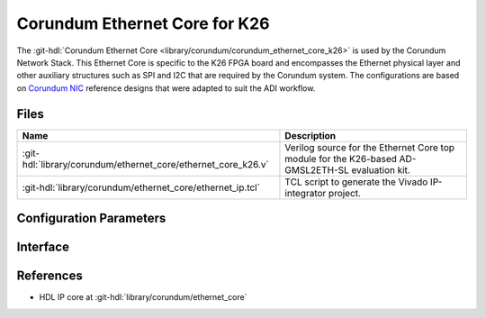 .. _corundum_ethernet_core_k26:

Corundum Ethernet Core for K26
================================================================================

.. hdl-component-diagram::

The :git-hdl:`Corundum Ethernet Core <library/corundum/corundum_ethernet_core_k26>`
is used by the Corundum Network Stack. This Ethernet Core is specific to the K26
FPGA board and encompasses the Ethernet physical layer and other auxiliary
structures such as SPI and I2C that are required by the Corundum system. The
configurations are based on
`Corundum NIC <https://github.com/ucsdsysnet/corundum>`__ reference designs that
were adapted to suit the ADI workflow.

Files
--------------------------------------------------------------------------------

.. list-table::
   :header-rows: 1

   * - Name
     - Description
   * - :git-hdl:`library/corundum/ethernet_core/ethernet_core_k26.v`
     - Verilog source for the Ethernet Core top module for the K26-based
       AD-GMSL2ETH-SL evaluation kit.
   * - :git-hdl:`library/corundum/ethernet_core/ethernet_ip.tcl`
     - TCL script to generate the Vivado IP-integrator project.

Configuration Parameters
--------------------------------------------------------------------------------

.. hdl-parameters::

Interface
--------------------------------------------------------------------------------

.. hdl-interfaces::

References
--------------------------------------------------------------------------------

* HDL IP core at :git-hdl:`library/corundum/ethernet_core`
